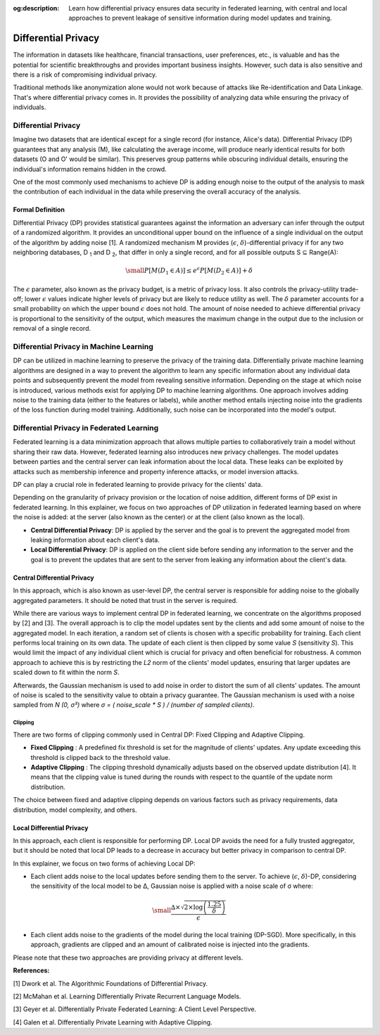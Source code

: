 :og:description: Learn how differential privacy ensures data security in federated learning, with central and local approaches to prevent leakage of sensitive information during model updates and training.

.. title:: Differential Privacy in Federated Learning

.. meta::
   :description: Learn how differential privacy ensures data security in federated learning, with central and local approaches to prevent leakage of sensitive information during model updates and training.

Differential Privacy
====================
The information in datasets like healthcare, financial transactions, user preferences, etc., is valuable and has the potential for scientific breakthroughs and provides important business insights.
However, such data is also sensitive and there is a risk of compromising individual privacy.

Traditional methods like anonymization alone would not work because of attacks like Re-identification and Data Linkage.
That's where differential privacy comes in. It provides the possibility of analyzing data while ensuring the privacy of individuals.


Differential Privacy
--------------------
Imagine two datasets that are identical except for a single record (for instance, Alice's data).
Differential Privacy (DP) guarantees that any analysis (M), like calculating the average income, will produce nearly identical results for both datasets (O and O' would be similar).
This preserves group patterns while obscuring individual details, ensuring the individual's information remains hidden in the crowd.

.. image:: ./_static/DP/dp-intro.png
  :align: center
  :width: 400
  :alt: DP Intro


One of the most commonly used mechanisms to achieve DP is adding enough noise to the output of the analysis to mask the contribution of each individual in the data while preserving the overall accuracy of the analysis.

Formal Definition
~~~~~~~~~~~~~~~~~
Differential Privacy (DP) provides statistical guarantees against the information an adversary can infer through the output of a randomized algorithm.
It provides an unconditional upper bound on the influence of a single individual on the output of the algorithm by adding noise [1].
A randomized mechanism
M provides (:math:`\epsilon`, :math:`\delta`)-differential privacy if for any two neighboring databases, D :sub:`1` and D :sub:`2`, that differ in only a single record,
and for all possible outputs S ⊆ Range(A):

.. math::

  \small
  P[M(D_{1} \in A)] \leq e^{\epsilon} P[M(D_{2} \in A)] + \delta


The :math:`\epsilon` parameter, also known as the privacy budget, is a metric of privacy loss.
It also controls the privacy-utility trade-off; lower :math:`\epsilon` values indicate higher levels of privacy but are likely to reduce utility as well.
The :math:`\delta` parameter accounts for a small probability on which the upper bound :math:`\epsilon` does not hold.
The amount of noise needed to achieve differential privacy is proportional to the sensitivity of the output, which measures the maximum change in the output due to the inclusion or removal of a single record.


Differential Privacy in Machine Learning
----------------------------------------
DP can be utilized in machine learning to preserve the privacy of the training data.
Differentially private machine learning algorithms are designed in a way to prevent the algorithm to learn any specific information about any individual data points and subsequently prevent the model from revealing sensitive information.
Depending on the stage at which noise is introduced, various methods exist for applying DP to machine learning algorithms.
One approach involves adding noise to the training data (either to the features or labels), while another method entails injecting noise into the gradients of the loss function during model training.
Additionally, such noise can be incorporated into the model's output.

Differential Privacy in Federated Learning
------------------------------------------
Federated learning is a data minimization approach that allows multiple parties to collaboratively train a model without sharing their raw data.
However, federated learning also introduces new privacy challenges. The model updates between parties and the central server can leak information about the local data.
These leaks can be exploited by attacks such as membership inference and property inference attacks, or model inversion attacks.

DP can play a crucial role in federated learning to provide privacy for the clients' data.

Depending on the granularity of privacy provision or the location of noise addition, different forms of DP exist in federated learning.
In this explainer, we focus on two approaches of DP utilization in federated learning based on where the noise is added: at the server (also known as the center) or at the client (also known as the local).

- **Central Differential Privacy**: DP is applied by the server and the goal is to prevent the aggregated model from leaking information about each client's data.

- **Local Differential Privacy**: DP is applied on the client side before sending any information to the server and the goal is to prevent the updates that are sent to the server from leaking any information about the client's data.

Central Differential Privacy
~~~~~~~~~~~~~~~~~~~~~~~~~~~~
In this approach, which is also known as user-level DP, the central server is responsible for adding noise to the globally aggregated parameters. It should be noted that trust in the server is required.

.. image:: ./_static/DP/CDP.png
  :align: center
  :width: 400
  :alt: Central Differential Privacy

While there are various ways to implement central DP in federated learning, we concentrate on the algorithms proposed by [2] and [3].
The overall approach is to clip the model updates sent by the clients and add some amount of noise to the aggregated model.
In each iteration, a random set of clients is chosen with a specific probability for training.
Each client performs local training on its own data.
The update of each client is then clipped by some value `S` (sensitivity `S`).
This would limit the impact of any individual client which is crucial for privacy and often beneficial for robustness.
A common approach to achieve this is by restricting the `L2` norm of the clients' model updates, ensuring that larger updates are scaled down to fit within the norm `S`.

.. image:: ./_static/DP/clipping.png
  :align: center
  :width: 300
  :alt: clipping

Afterwards, the Gaussian mechanism is used to add noise in order to distort the sum of all clients' updates.
The amount of noise is scaled to the sensitivity value to obtain a privacy guarantee.
The Gaussian mechanism is used with a noise sampled from `N (0, σ²)` where `σ = ( noise_scale * S ) / (number of sampled clients)`.

Clipping
^^^^^^^^

There are two forms of clipping commonly used in Central DP: Fixed Clipping and Adaptive Clipping.

- **Fixed Clipping** : A predefined fix threshold is set for the magnitude of clients' updates. Any update exceeding this threshold is clipped back to the threshold value.

- **Adaptive Clipping** : The clipping threshold dynamically adjusts based on the observed update distribution [4]. It means that the clipping value is tuned during the rounds with respect to the quantile of the update norm distribution.

The choice between fixed and adaptive clipping depends on various factors such as privacy requirements, data distribution, model complexity, and others.

Local Differential Privacy
~~~~~~~~~~~~~~~~~~~~~~~~~~

In this approach, each client is responsible for performing DP.
Local DP avoids the need for a fully trusted aggregator, but it should be noted that local DP leads to a decrease in accuracy but better privacy in comparison to central DP.

.. image:: ./_static/DP/LDP.png
  :align: center
  :width: 400
  :alt: Local Differential Privacy


In this explainer, we focus on two forms of achieving Local DP:

- Each client adds noise to the local updates before sending them to the server. To achieve (:math:`\epsilon`, :math:`\delta`)-DP, considering the sensitivity of the local model to be ∆, Gaussian noise is applied with a noise scale of σ where:

.. math::
    \small
    \frac{∆ \times \sqrt{2 \times \log\left(\frac{1.25}{\delta}\right)}}{\epsilon}


- Each client adds noise to the gradients of the model during the local training (DP-SGD). More specifically, in this approach, gradients are clipped and an amount of calibrated noise is injected into the gradients.


Please note that these two approaches are providing privacy at different levels.


**References:**

[1] Dwork et al. The Algorithmic Foundations of Differential Privacy.

[2] McMahan et al. Learning Differentially Private Recurrent Language Models.

[3] Geyer et al. Differentially Private Federated Learning: A Client Level Perspective.

[4] Galen et al. Differentially Private Learning with Adaptive Clipping.

